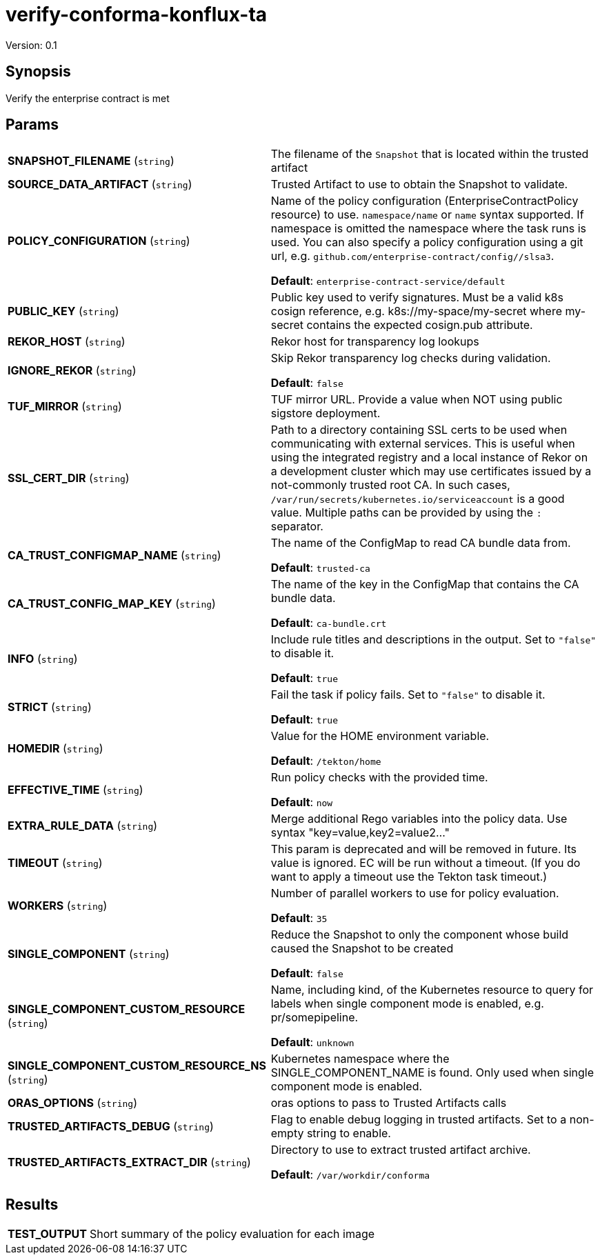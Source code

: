 = verify-conforma-konflux-ta

Version: 0.1

== Synopsis

Verify the enterprise contract is met

== Params
[horizontal]

*SNAPSHOT_FILENAME* (`string`):: The filename of the `Snapshot` that is located within the trusted artifact

*SOURCE_DATA_ARTIFACT* (`string`):: Trusted Artifact to use to obtain the Snapshot to validate.

*POLICY_CONFIGURATION* (`string`):: Name of the policy configuration (EnterpriseContractPolicy
resource) to use. `namespace/name` or `name` syntax supported. If
namespace is omitted the namespace where the task runs is used.
You can also specify a policy configuration using a git url, e.g.
`github.com/enterprise-contract/config//slsa3`.

+
*Default*: `enterprise-contract-service/default`
*PUBLIC_KEY* (`string`):: Public key used to verify signatures. Must be a valid k8s cosign reference, e.g. k8s://my-space/my-secret where my-secret contains the expected cosign.pub attribute.
*REKOR_HOST* (`string`):: Rekor host for transparency log lookups
*IGNORE_REKOR* (`string`):: Skip Rekor transparency log checks during validation.
+
*Default*: `false`
*TUF_MIRROR* (`string`):: TUF mirror URL. Provide a value when NOT using public sigstore deployment.
*SSL_CERT_DIR* (`string`):: Path to a directory containing SSL certs to be used when communicating
with external services. This is useful when using the integrated registry
and a local instance of Rekor on a development cluster which may use
certificates issued by a not-commonly trusted root CA. In such cases,
`/var/run/secrets/kubernetes.io/serviceaccount` is a good value. Multiple
paths can be provided by using the `:` separator.

*CA_TRUST_CONFIGMAP_NAME* (`string`):: The name of the ConfigMap to read CA bundle data from.
+
*Default*: `trusted-ca`
*CA_TRUST_CONFIG_MAP_KEY* (`string`):: The name of the key in the ConfigMap that contains the CA bundle data.
+
*Default*: `ca-bundle.crt`
*INFO* (`string`):: Include rule titles and descriptions in the output. Set to `"false"` to disable it.
+
*Default*: `true`
*STRICT* (`string`):: Fail the task if policy fails. Set to `"false"` to disable it.
+
*Default*: `true`
*HOMEDIR* (`string`):: Value for the HOME environment variable.
+
*Default*: `/tekton/home`
*EFFECTIVE_TIME* (`string`):: Run policy checks with the provided time.
+
*Default*: `now`
*EXTRA_RULE_DATA* (`string`):: Merge additional Rego variables into the policy data. Use syntax "key=value,key2=value2..."
*TIMEOUT* (`string`):: This param is deprecated and will be removed in future. Its value is ignored. EC will be run without a timeout. (If you do want to apply a timeout use the Tekton task timeout.)

*WORKERS* (`string`):: Number of parallel workers to use for policy evaluation.
+
*Default*: `35`
*SINGLE_COMPONENT* (`string`):: Reduce the Snapshot to only the component whose build caused the Snapshot to be created
+
*Default*: `false`
*SINGLE_COMPONENT_CUSTOM_RESOURCE* (`string`):: Name, including kind, of the Kubernetes resource to query for labels when single component mode is enabled, e.g. pr/somepipeline.

+
*Default*: `unknown`
*SINGLE_COMPONENT_CUSTOM_RESOURCE_NS* (`string`):: Kubernetes namespace where the SINGLE_COMPONENT_NAME is found. Only used when single component mode is enabled.

*ORAS_OPTIONS* (`string`):: oras options to pass to Trusted Artifacts calls
*TRUSTED_ARTIFACTS_DEBUG* (`string`):: Flag to enable debug logging in trusted artifacts. Set to a non-empty string to enable.
*TRUSTED_ARTIFACTS_EXTRACT_DIR* (`string`):: Directory to use to extract trusted artifact archive.
+
*Default*: `/var/workdir/conforma`

== Results

[horizontal]
*TEST_OUTPUT*:: Short summary of the policy evaluation for each image
